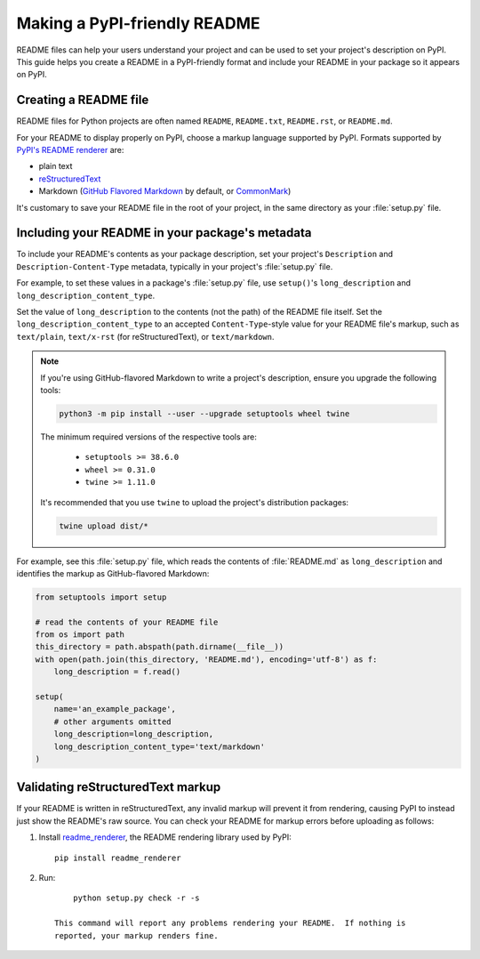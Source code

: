 Making a PyPI-friendly README
=============================

README files can help your users understand your project and can be used to set your project's description on PyPI.
This guide helps you create a README in a PyPI-friendly format and include your README in your package so it appears on PyPI.


Creating a README file
----------------------

README files for Python projects are often named ``README``, ``README.txt``, ``README.rst``, or ``README.md``.

For your README to display properly on PyPI, choose a markup language supported by PyPI.
Formats supported by `PyPI's README renderer <https://github.com/pypa/readme_renderer>`_ are:

* plain text
* `reStructuredText <http://docutils.sourceforge.net/rst.html>`_
* Markdown (`GitHub Flavored Markdown <https://github.github.com/gfm/>`_ by default,
  or `CommonMark <http://commonmark.org/>`_)

It's customary to save your README file in the root of your project, in the same directory as your :file:`setup.py` file.


Including your README in your package's metadata
------------------------------------------------

To include your README's contents as your package description,
set your project's ``Description`` and ``Description-Content-Type`` metadata,
typically in your project's :file:`setup.py` file.

.. seealso::

   * :ref:`description-optional`
   * :ref:`description-content-type-optional`

For example, to set these values in a package's :file:`setup.py` file,
use ``setup()``'s ``long_description`` and ``long_description_content_type``.

Set the value of ``long_description`` to the contents (not the path) of the README file itself.
Set the ``long_description_content_type`` to an accepted ``Content-Type``-style value for your README file's markup,
such as ``text/plain``, ``text/x-rst`` (for reStructuredText), or ``text/markdown``.

.. note::

   If you're using GitHub-flavored Markdown to write a project's description, ensure you upgrade
   the following tools:

   .. code-block:: bash

      python3 -m pip install --user --upgrade setuptools wheel twine

   The minimum required versions of the respective tools are:
   
    - ``setuptools >= 38.6.0``
    - ``wheel >= 0.31.0``
    - ``twine >= 1.11.0``

   It's recommended that you use ``twine`` to upload the project's distribution packages:

   .. code-block:: bash

      twine upload dist/*

For example, see this :file:`setup.py` file,
which reads the contents of :file:`README.md` as ``long_description``
and identifies the markup as GitHub-flavored Markdown:

.. code-block:: python

   from setuptools import setup

   # read the contents of your README file
   from os import path
   this_directory = path.abspath(path.dirname(__file__))
   with open(path.join(this_directory, 'README.md'), encoding='utf-8') as f:
       long_description = f.read()

   setup(
       name='an_example_package',
       # other arguments omitted
       long_description=long_description,
       long_description_content_type='text/markdown'
   )


Validating reStructuredText markup
----------------------------------

If your README is written in reStructuredText, any invalid markup will prevent
it from rendering, causing PyPI to instead just show the README's raw source.
You can check your README for markup errors before uploading as follows:

1. Install `readme_renderer <https://github.com/pypa/readme_renderer>`_, the
   README rendering library used by PyPI::

        pip install readme_renderer

2. Run::

        python setup.py check -r -s

    This command will report any problems rendering your README.  If nothing is
    reported, your markup renders fine.
